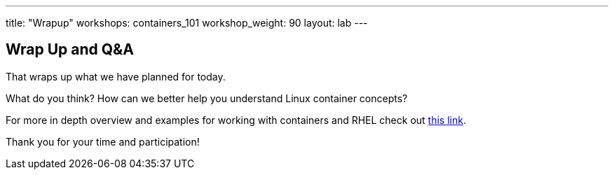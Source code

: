 ---
title: "Wrapup"
workshops: containers_101
workshop_weight: 90
layout: lab
---

:badges:
:icons: font
:imagesdir: /workshops/containers_101/images
:source-highlighter: highlight.js
:source-language: yaml


== Wrap Up and Q&A

That wraps up what we have planned for today.

What do you think? How can we better help you understand Linux container concepts?

For more in depth overview and examples for working with containers and RHEL check out link:https://access.redhat.com/documentation/en/red-hat-enterprise-linux-atomic-host/7/single/getting-started-with-containers/[this link].

Thank you for your time and participation!
